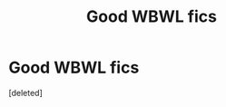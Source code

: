 #+TITLE: Good WBWL fics

* Good WBWL fics
:PROPERTIES:
:Score: 1
:DateUnix: 1591845014.0
:DateShort: 2020-Jun-11
:FlairText: Request
:END:
[deleted]

